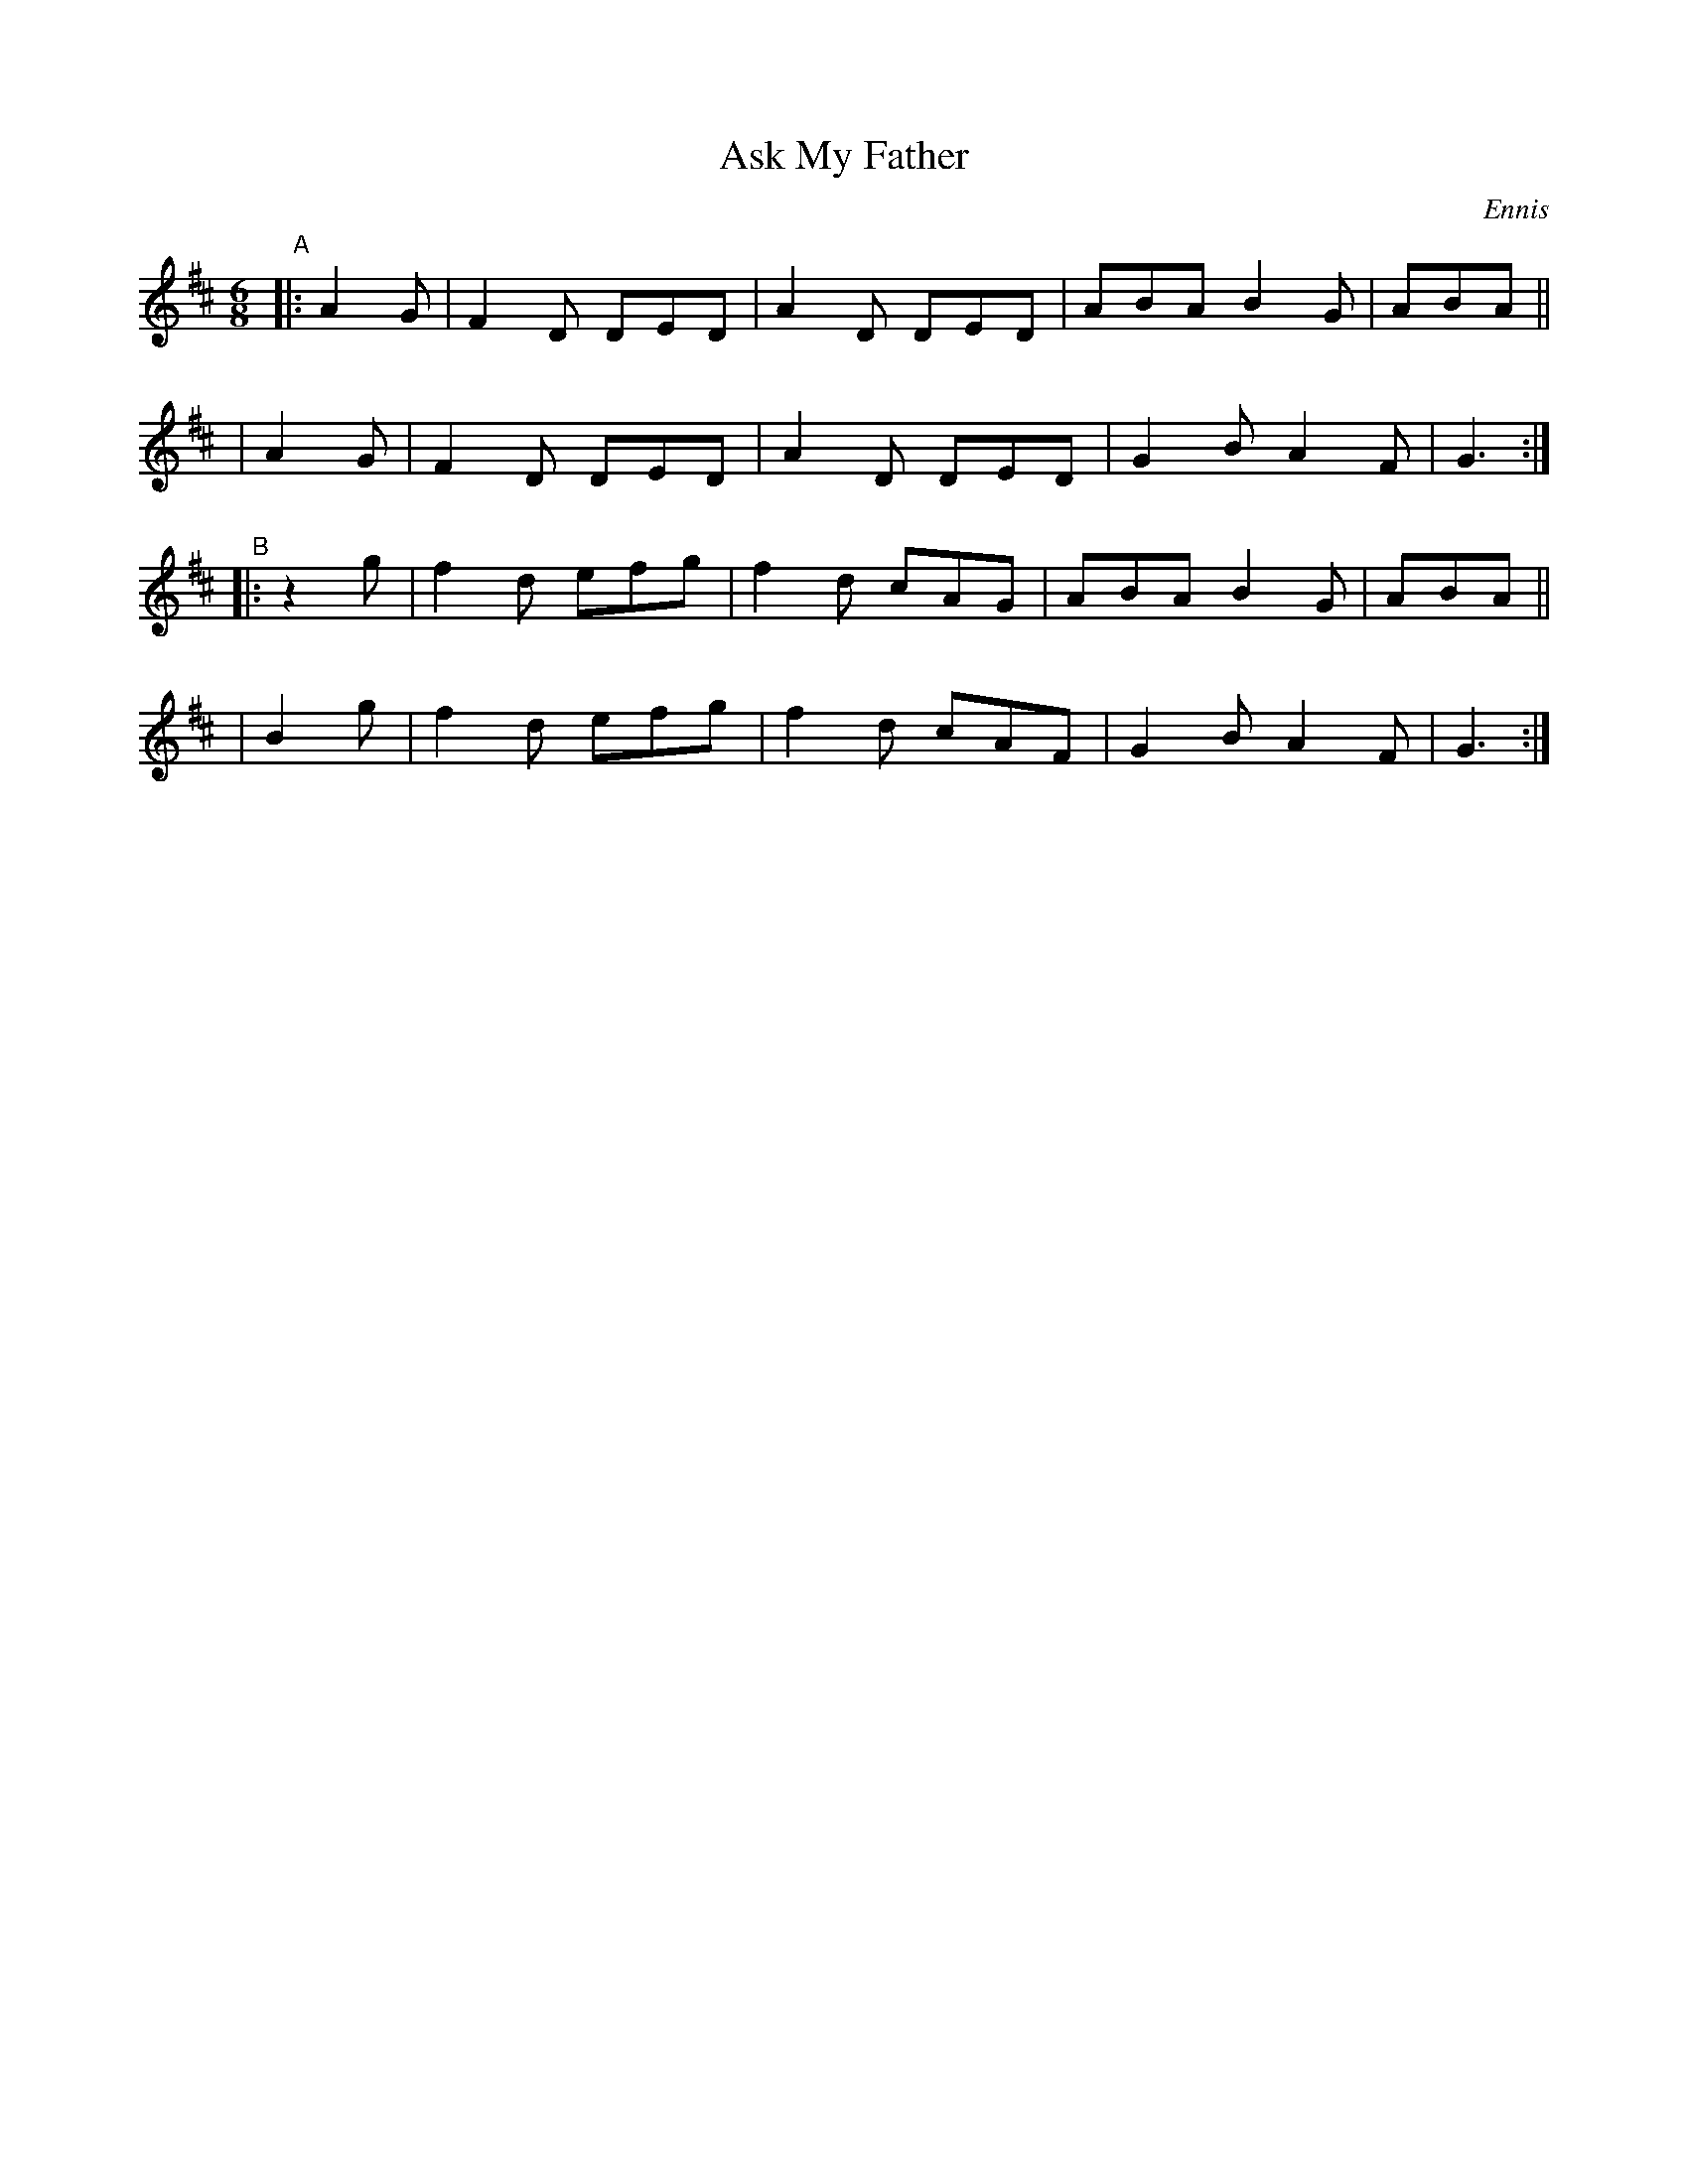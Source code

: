 X: 941
T: Ask My Father
%S: s:4 b:16(4+4+4+4)
R: jig
B: O'Neill's 1850 #941
O: Ennis
Z: Tom Keays (htkeays@mailbox.syr.edu)
%abc 1.6
M: 6/8
L: 1/8
K: D	% ending on G
"^A"\
|: A2G | F2D DED | A2D DED | ABA B2G | ABA ||
|  A2G | F2D DED | A2D DED | G2B A2F | G3 :|
"^B"\
|: z2g | f2d efg | f2d cAG | ABA B2G | ABA ||
|  B2g | f2d efg | f2d cAF | G2B A2F | G3 :|
